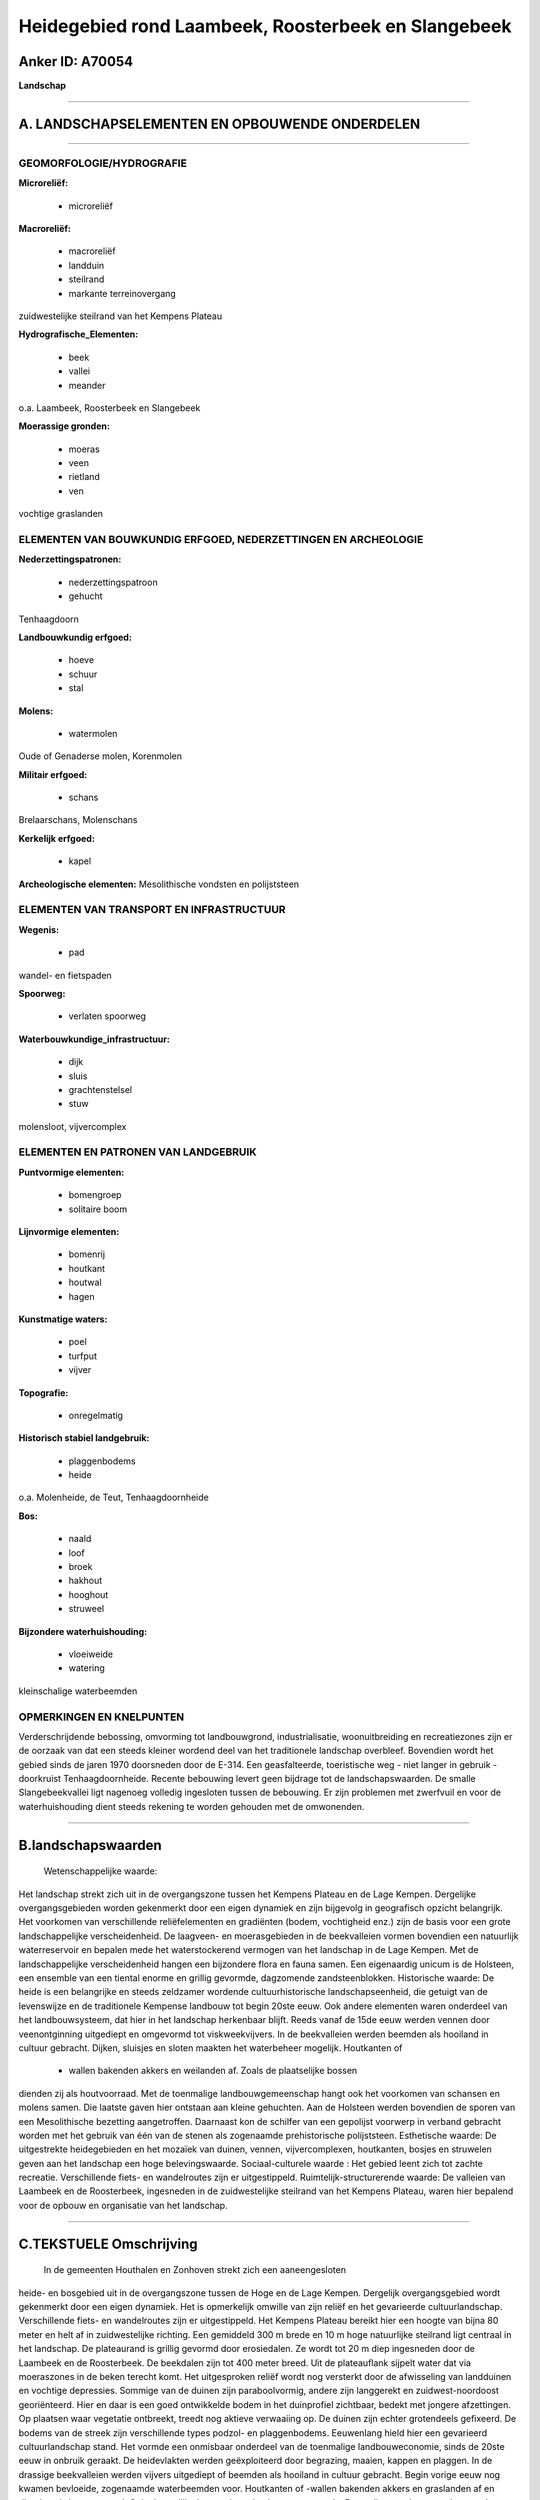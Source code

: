 Heidegebied rond Laambeek, Roosterbeek en Slangebeek
====================================================

Anker ID: A70054
----------------

**Landschap**

--------------

A. LANDSCHAPSELEMENTEN EN OPBOUWENDE ONDERDELEN
-----------------------------------------------

--------------

GEOMORFOLOGIE/HYDROGRAFIE
~~~~~~~~~~~~~~~~~~~~~~~~~

**Microreliëf:**

 * microreliëf

 
**Macroreliëf:**

 * macroreliëf
 * landduin
 * steilrand
 * markante terreinovergang

zuidwestelijke steilrand van het Kempens Plateau

**Hydrografische\_Elementen:**

 * beek
 * vallei
 * meander

 
o.a. Laambeek, Roosterbeek en Slangebeek

**Moerassige gronden:**

 * moeras
 * veen
 * rietland
 * ven

 
vochtige graslanden

ELEMENTEN VAN BOUWKUNDIG ERFGOED, NEDERZETTINGEN EN ARCHEOLOGIE
~~~~~~~~~~~~~~~~~~~~~~~~~~~~~~~~~~~~~~~~~~~~~~~~~~~~~~~~~~~~~~~

**Nederzettingspatronen:**

 * nederzettingspatroon
 * gehucht

Tenhaagdoorn

**Landbouwkundig erfgoed:**

 * hoeve
 * schuur
 * stal

 
**Molens:**

 * watermolen

 
Oude of Genaderse molen, Korenmolen

**Militair erfgoed:**

 * schans

 
Brelaarschans, Molenschans

**Kerkelijk erfgoed:**

 * kapel

 
**Archeologische elementen:**
Mesolithische vondsten en polijststeen

ELEMENTEN VAN TRANSPORT EN INFRASTRUCTUUR
~~~~~~~~~~~~~~~~~~~~~~~~~~~~~~~~~~~~~~~~~

**Wegenis:**

 * pad

 
wandel- en fietspaden

**Spoorweg:**

 * verlaten spoorweg

**Waterbouwkundige\_infrastructuur:**

 * dijk
 * sluis
 * grachtenstelsel
 * stuw

 
molensloot, vijvercomplex

ELEMENTEN EN PATRONEN VAN LANDGEBRUIK
~~~~~~~~~~~~~~~~~~~~~~~~~~~~~~~~~~~~~

**Puntvormige elementen:**

 * bomengroep
 * solitaire boom

 
**Lijnvormige elementen:**

 * bomenrij
 * houtkant
 * houtwal
 * hagen

**Kunstmatige waters:**

 * poel
 * turfput
 * vijver

 
**Topografie:**

 * onregelmatig

 
**Historisch stabiel landgebruik:**

 * plaggenbodems
 * heide

 
o.a. Molenheide, de Teut, Tenhaagdoornheide

**Bos:**

 * naald
 * loof
 * broek
 * hakhout
 * hooghout
 * struweel

 
**Bijzondere waterhuishouding:**

 * vloeiweide
 * watering

 
kleinschalige waterbeemden

OPMERKINGEN EN KNELPUNTEN
~~~~~~~~~~~~~~~~~~~~~~~~~

Verderschrijdende bebossing, omvorming tot landbouwgrond,
industrialisatie, woonuitbreiding en recreatiezones zijn er de oorzaak
van dat een steeds kleiner wordend deel van het traditionele landschap
overbleef. Bovendien wordt het gebied sinds de jaren 1970 doorsneden
door de E-314. Een geasfalteerde, toeristische weg - niet langer in
gebruik - doorkruist Tenhaagdoornheide. Recente bebouwing levert geen
bijdrage tot de landschapswaarden. De smalle Slangebeekvallei ligt
nagenoeg volledig ingesloten tussen de bebouwing. Er zijn problemen met
zwerfvuil en voor de waterhuishouding dient steeds rekening te worden
gehouden met de omwonenden.

--------------

B.landschapswaarden
-------------------

 Wetenschappelijke waarde:
Het landschap strekt zich uit in de overgangszone tussen het Kempens
Plateau en de Lage Kempen. Dergelijke overgangsgebieden worden
gekenmerkt door een eigen dynamiek en zijn bijgevolg in geografisch
opzicht belangrijk. Het voorkomen van verschillende reliëfelementen en
gradiënten (bodem, vochtigheid enz.) zijn de basis voor een grote
landschappelijke verscheidenheid. De laagveen- en moerasgebieden in de
beekvalleien vormen bovendien een natuurlijk waterreservoir en bepalen
mede het waterstockerend vermogen van het landschap in de Lage Kempen.
Met de landschappelijke verscheidenheid hangen een bijzondere flora en
fauna samen. Een eigenaardig unicum is de Holsteen, een ensemble van een
tiental enorme en grillig gevormde, dagzomende zandsteenblokken.
Historische waarde:
De heide is een belangrijke en steeds zeldzamer wordende
cultuurhistorische landschapseenheid, die getuigt van de levenswijze en
de traditionele Kempense landbouw tot begin 20ste eeuw. Ook andere
elementen waren onderdeel van het landbouwsysteem, dat hier in het
landschap herkenbaar blijft. Reeds vanaf de 15de eeuw werden vennen door
veenontginning uitgediept en omgevormd tot viskweekvijvers. In de
beekvalleien werden beemden als hooiland in cultuur gebracht. Dijken,
sluisjes en sloten maakten het waterbeheer mogelijk. Houtkanten of
 * wallen bakenden akkers en weilanden af. Zoals de plaatselijke bossen
dienden zij als houtvoorraad. Met de toenmalige landbouwgemeenschap
hangt ook het voorkomen van schansen en molens samen. Die laatste gaven
hier ontstaan aan kleine gehuchten. Aan de Holsteen werden bovendien de
sporen van een Mesolithische bezetting aangetroffen. Daarnaast kon de
schilfer van een gepolijst voorwerp in verband gebracht worden met het
gebruik van één van de stenen als zogenaamde prehistorische
polijststeen.
Esthetische waarde: De uitgestrekte heidegebieden en het mozaïek van
duinen, vennen, vijvercomplexen, houtkanten, bosjes en struwelen geven
aan het landschap een hoge belevingswaarde.
Sociaal-culturele waarde : Het gebied leent zich tot zachte
recreatie. Verschillende fiets- en wandelroutes zijn er uitgestippeld.
Ruimtelijk-structurerende waarde:
De valleien van Laambeek en de Roosterbeek, ingesneden in de
zuidwestelijke steilrand van het Kempens Plateau, waren hier bepalend
voor de opbouw en organisatie van het landschap.

--------------

C.TEKSTUELE Omschrijving
------------------------

 In de gemeenten Houthalen en Zonhoven strekt zich een aaneengesloten
heide- en bosgebied uit in de overgangszone tussen de Hoge en de Lage
Kempen. Dergelijk overgangsgebied wordt gekenmerkt door een eigen
dynamiek. Het is opmerkelijk omwille van zijn reliëf en het gevarieerde
cultuurlandschap. Verschillende fiets- en wandelroutes zijn er
uitgestippeld. Het Kempens Plateau bereikt hier een hoogte van bijna 80
meter en helt af in zuidwestelijke richting. Een gemiddeld 300 m brede
en 10 m hoge natuurlijke steilrand ligt centraal in het landschap. De
plateaurand is grillig gevormd door erosiedalen. Ze wordt tot 20 m diep
ingesneden door de Laambeek en de Roosterbeek. De beekdalen zijn tot 400
meter breed. Uit de plateauflank sijpelt water dat via moeraszones in de
beken terecht komt. Het uitgesproken reliëf wordt nog versterkt door de
afwisseling van landduinen en vochtige depressies. Sommige van de duinen
zijn paraboolvormig, andere zijn langgerekt en zuidwest-noordoost
georiënteerd. Hier en daar is een goed ontwikkelde bodem in het
duinprofiel zichtbaar, bedekt met jongere afzettingen. Op plaatsen waar
vegetatie ontbreekt, treedt nog aktieve verwaaiing op. De duinen zijn
echter grotendeels gefixeerd. De bodems van de streek zijn verschillende
types podzol- en plaggenbodems. Eeuwenlang hield hier een gevarieerd
cultuurlandschap stand. Het vormde een onmisbaar onderdeel van de
toenmalige landbouweconomie, sinds de 20ste eeuw in onbruik geraakt. De
heidevlakten werden geëxploiteerd door begrazing, maaien, kappen en
plaggen. In de drassige beekvalleien werden vijvers uitgediept of
beemden als hooiland in cultuur gebracht. Begin vorige eeuw nog kwamen
bevloeide, zogenaamde waterbeemden voor. Houtkanten of -wallen bakenden
akkers en graslanden af en dienden als houtvoorraad. Ook plaatselijke
bossen leverden hout en mutserds. Bovendien werden nog tal van andere
produkten gewonnen, zoals honing, veen e.a. Verderschrijdende bebossing,
omvorming tot landbouwgrond, industrialisatie, woonuitbreiding en
recreatiezones zijn er de oorzaak van dat een steeds kleiner wordend
deel van het traditionele heidelandschap overbleef. Bovendien wordt het
gebied sinds de jaren 1970 doorsneden door de E-314. Net ten noorden van
de autosnelweg ligt het kleine straatgehucht Tenhaagdoorn met nog enkele
hoevetjes. Een kunstmatig afgetakte en diepe molensloot voert het water
van de Laambeek naar de Oude of Genaderse Molen. Ertegenover staat een
kleine kapel. De oostelijk gelegen Tenhaagdoornheide kunnen we ruwweg in
drie delen splitsen. De kern wordt gevormd door het Kempens Hoogplateau,
vertegenwoordigd door droge heidevegetaties. In het noorden en het
zuidoosten liggen de valleien van de Laambeek en de Roosterbeek. Het
vijvercomplex in de vallei van de Laambeek is grotendeels verland en
verbost. Het gebied heeft dan ook verschillende kenmerken: van droge
heide tot vochtige heide, vennen, moerassen en beekbegeleidende, soms
venige broekbossen. O.a. in de omgeving van het golfterrein komen
naaldbossen voor. De Schomberg, ten westen van de Laambeek, bestaat
grotendeels uit loofbossen en kleine heideveldjes, afgeboord met oude
eiken als restanten van voormalige akkers. Ook andere verlaten
landbouwgronden werden opnieuw door heide ingenomen. Het landschap
varieert van open terreinen tot gesloten bossen. Een geasfalteerde,
toeristische weg doorkruist het gebied maar is niet langer in gebruik.
Westelijk voert de meanderende Laambeek langs de Brelaarheide.
Graslanden, omzoomd door houtkanten, houtwallen en struwelen, bepalen er
het uitzicht van het kleinschalig landschap. In het noorden van het
gebiedje heeft de deels rechtgetrokken Rode Beek zijn oorsprong, gevoed
door verschillende bronnetjes en grachten. De Brelaarschans is nog
steeds te herkennen als een omgracht perceel. Tegen de E-314 werd de
oorspronkelijke loop van de Laambeek gewijzigd en wordt het water
grotendeels langs de autostrade geloodst. Ten zuiden van de autostrade
strekt zich het heidegebied De Teut uit, dat over de verlaten spoorweg
Achel - Winterslag aansluit bij de Molenheide. De spoorwegbedding is nu
in gebruik als fiets- en wandelpad. Delen van de omgeving werden sinds
begin 20ste eeuw aangeplant met naaldhout. Het centrale bos in De Teut
is daarvan een restant. Voor het overige voeren droge heide met
verspreide bomen en struiken en enkele verlaten graslanden op het
plateau de boventoon. In de depressies en rond de Roosterbeek komen
vochtige heidevelden, vennen en moerassen, hooilanden en broekbossen
voor. Sommige van de lager gelegen delen, zoals bijvoorbeeld het
noordwestelijke Lobeliaven, hebben te lijden van verdroging.
Zuidwestelijk van de spoorwegzate zijn langs de beek weer graslanden met
houtwallen bepalend. Daar ligt ook de Korenmolen. Op de Molenheide
wisselen gedegradeerde grazige en verruigde stukken droge heide af met
houtopslag en komen zowel loof- als in een ruimere omgeving ook
naaldhoutbossen voor. Door het gebruik als militair domein is de
variatie in het voorkomen van niet-gefixeerde stuifzanden en jonge
duinen er groter. Vlakbij ligt de Holsteen, een ensemble van een tiental
enorme en grillig gevormde, dagzomende zandsteenblokken, ter plaatse
gevormd door aaneenkitting van Bolderiaanzand. Talrijke holten op de
stenen zijn fossiele dier- en wortelgangen. Archeologisch onderzoek
toonde een Mesolithische bezetting van de plaats aan. Daarnaast kon de
schilfer van een gepolijst voorwerp in verband gebracht worden met het
gebruik van één van de stenen als zogenaamde prehistorische
polijststeen. Zuidwestelijk strekt zich een waterrijk laagveengebied
uit, waarin de Slangebeek haar oorsprong heeft. In het drassige gebied
werd veen uitgediept. Na het uitvenen werden de laagtes in gebruik
genomen als viskweekvijvers. Zij zouden vooral van de 19de eeuw dateren;
reeds vanaf de 15de eeuw echter werden sommige vijvers vermeld. Dijken,
sluisjes en verbindingssloten, zogenaamde op- en aflopen, maakten de
instelling van het waterpeil mogelijk. Vanaf een sluis in de
Roosterbeek, ter hoogte van de Korenmolen, vertrekt de oploop voor de
bevoorrading van de vijvers in het brongebied van de Slangebeek, de
Ballewijers en het Welleke. Die oploop vormt thans tevens het begin van
de Slangebeek. Ook hier werd de viskweek verlaten en werden sommige
vijvers door veenvorming terug omgezet in moerassen of geraakten deels
verland. Op verlandingszones komen rietvegetaties voor. Naast enkele
heideperceeltjes, hooilanden en broekbosjes vindt men ook weer het
typische weidelandschap met houtkanten en ook enkele poelen terug. Met
enige moeite zijn de restanten van de voormalige Molenschans zichtbaar.
Tot de 18de eeuw kwamen in de ruimere omgeving voornamelijk kleine
akkers voor. Thans ligt de smalle Slangebeekvallei nagenoeg volledig
ingesloten tussen de bebouwing. Er zijn problemen met zwerfvuil en voor
de waterhuishouding dient steeds rekening te worden gehouden met de
omwonenden. Oostelijk sluiten de weilanden van Elstreken op de vallei
aan, afgewisseld met enkele moerassige zones en historische loofbosjes.
